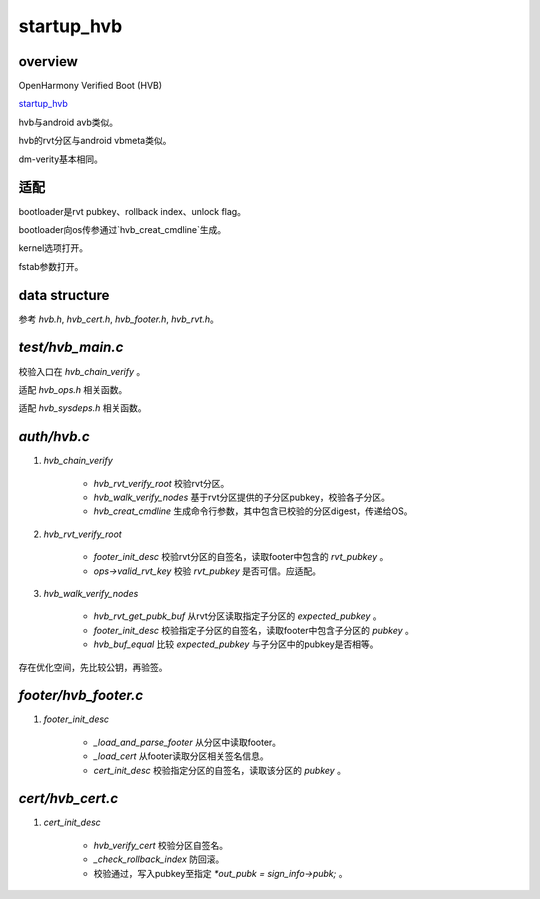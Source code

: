 startup_hvb
=================================

overview
------------

OpenHarmony Verified Boot (HVB)

`startup_hvb <https://gitee.com/openharmony/startup_hvb>`_

hvb与android avb类似。

hvb的rvt分区与android vbmeta类似。

dm-verity基本相同。

适配
-------

bootloader是rvt pubkey、rollback index、unlock flag。

bootloader向os传参通过`hvb_creat_cmdline`生成。

kernel选项打开。

fstab参数打开。

data structure
-------------------

参考 `hvb.h`, `hvb_cert.h`, `hvb_footer.h`, `hvb_rvt.h`。

`test/hvb_main.c`
---------------------

校验入口在 `hvb_chain_verify` 。

适配 `hvb_ops.h` 相关函数。

适配 `hvb_sysdeps.h` 相关函数。

`auth/hvb.c`
---------------

1. `hvb_chain_verify`

    - `hvb_rvt_verify_root` 校验rvt分区。
    - `hvb_walk_verify_nodes` 基于rvt分区提供的子分区pubkey，校验各子分区。
    - `hvb_creat_cmdline` 生成命令行参数，其中包含已校验的分区digest，传递给OS。

#. `hvb_rvt_verify_root`

    - `footer_init_desc` 校验rvt分区的自签名，读取footer中包含的 `rvt_pubkey` 。
    - `ops->valid_rvt_key` 校验 `rvt_pubkey` 是否可信。应适配。

#. `hvb_walk_verify_nodes`

    - `hvb_rvt_get_pubk_buf` 从rvt分区读取指定子分区的 `expected_pubkey` 。
    - `footer_init_desc` 校验指定子分区的自签名，读取footer中包含子分区的 `pubkey` 。
    - `hvb_buf_equal` 比较 `expected_pubkey` 与子分区中的pubkey是否相等。

存在优化空间，先比较公钥，再验签。

`footer/hvb_footer.c`
----------------------

1. `footer_init_desc`

    - `_load_and_parse_footer` 从分区中读取footer。
    - `_load_cert` 从footer读取分区相关签名信息。
    - `cert_init_desc` 校验指定分区的自签名，读取该分区的 `pubkey` 。

`cert/hvb_cert.c`
-----------------------

1. `cert_init_desc`

    - `hvb_verify_cert` 校验分区自签名。
    - `_check_rollback_index` 防回滚。
    - 校验通过，写入pubkey至指定 `*out_pubk = sign_info->pubk;` 。

